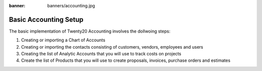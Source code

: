 :banner: banners/accounting.jpg

======================================
Basic Accounting Setup
======================================


The basic implementation of Twenty20 Accounting involves the dollwoing steps:

1.  Creating or importing a Chart of Accounts
2.  Creating or importing the contacts consisting of customers, vendors, employees and users
3.  Creating the list of Analytic Accounts that you will use to track costs on projects
4.  Create the list of Products that you will use to create proposals, invoices, purchase orders and estimates
